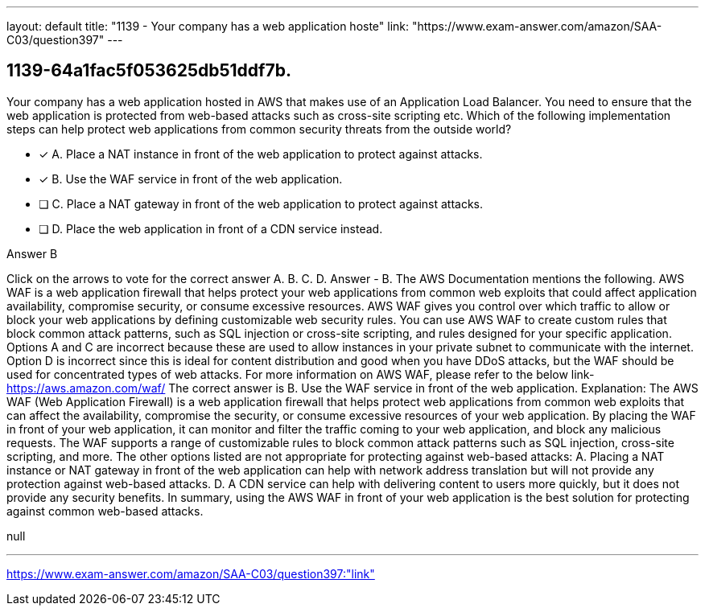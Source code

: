 ---
layout: default 
title: "1139 - Your company has a web application hoste"
link: "https://www.exam-answer.com/amazon/SAA-C03/question397"
---


[.question]
== 1139-64a1fac5f053625db51ddf7b.


****

[.query]
--
Your company has a web application hosted in AWS that makes use of an Application Load Balancer.
You need to ensure that the web application is protected from web-based attacks such as cross-site scripting etc. Which of the following implementation steps can help protect web applications from common security threats from the outside world?


--

[.list]
--
* [*] A. Place a NAT instance in front of the web application to protect against attacks.
* [*] B. Use the WAF service in front of the web application.
* [ ] C. Place a NAT gateway in front of the web application to protect against attacks.
* [ ] D. Place the web application in front of a CDN service instead.

--
****

[.answer]
Answer  B

[.explanation]
--
Click on the arrows to vote for the correct answer
A.
B.
C.
D.
Answer - B.
The AWS Documentation mentions the following.
AWS WAF is a web application firewall that helps protect your web applications from common web exploits that could affect application availability, compromise security, or consume excessive resources.
AWS WAF gives you control over which traffic to allow or block your web applications by defining customizable web security rules.
You can use AWS WAF to create custom rules that block common attack patterns, such as SQL injection or cross-site scripting, and rules designed for your specific application.
Options A and C are incorrect because these are used to allow instances in your private subnet to communicate with the internet.
Option D is incorrect since this is ideal for content distribution and good when you have DDoS attacks, but the WAF should be used for concentrated types of web attacks.
For more information on AWS WAF, please refer to the below link-
https://aws.amazon.com/waf/
The correct answer is B. Use the WAF service in front of the web application.
Explanation: The AWS WAF (Web Application Firewall) is a web application firewall that helps protect web applications from common web exploits that can affect the availability, compromise the security, or consume excessive resources of your web application.
By placing the WAF in front of your web application, it can monitor and filter the traffic coming to your web application, and block any malicious requests. The WAF supports a range of customizable rules to block common attack patterns such as SQL injection, cross-site scripting, and more.
The other options listed are not appropriate for protecting against web-based attacks: A. Placing a NAT instance or NAT gateway in front of the web application can help with network address translation but will not provide any protection against web-based attacks. D. A CDN service can help with delivering content to users more quickly, but it does not provide any security benefits.
In summary, using the AWS WAF in front of your web application is the best solution for protecting against common web-based attacks.
--

[.ka]
null

'''



https://www.exam-answer.com/amazon/SAA-C03/question397:"link"


